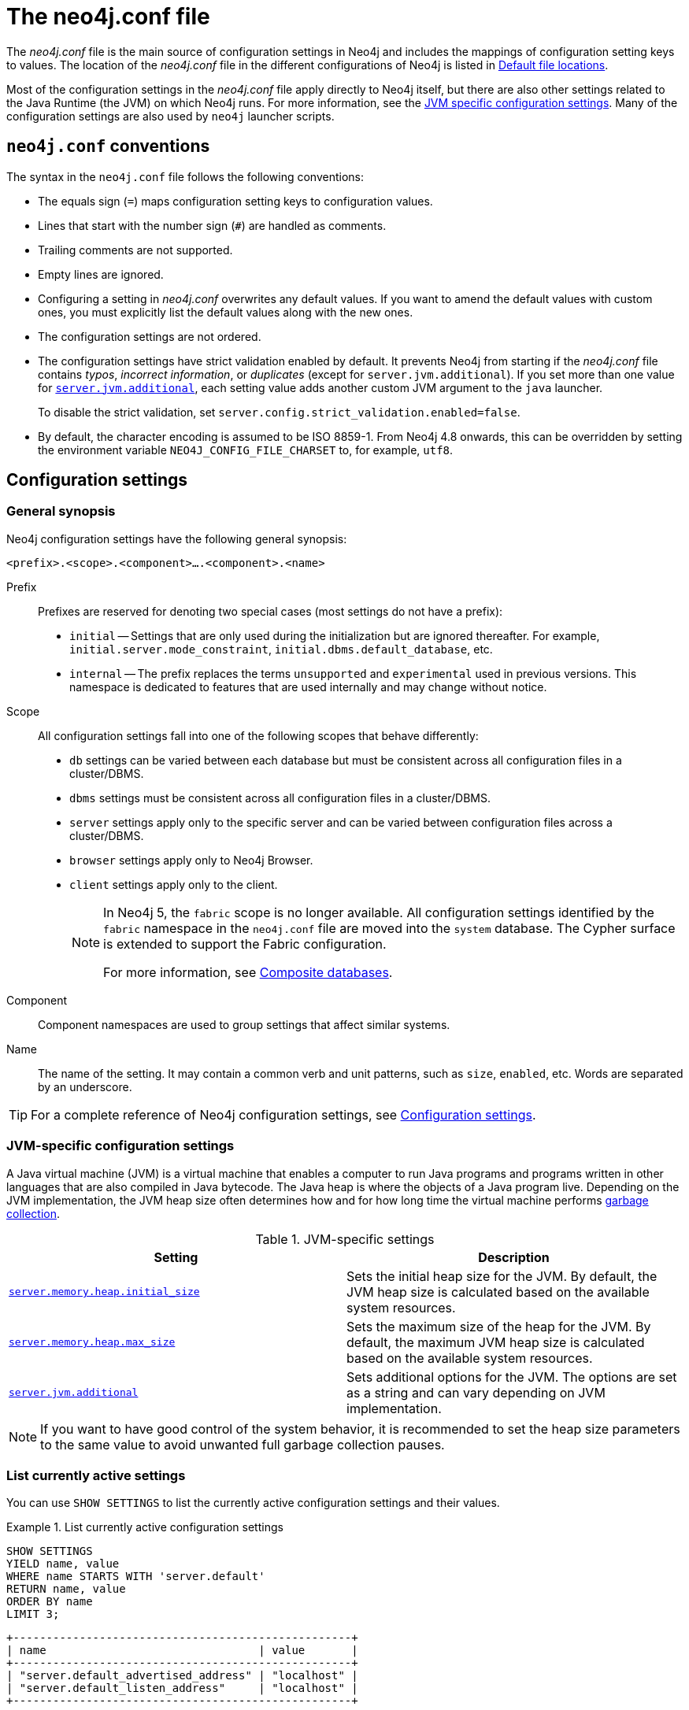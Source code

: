 :description: Introduction of the _neo4j.conf_ file, syntax, and configuration settings.
[[neo4j-conf]]
= The neo4j.conf file

The _neo4j.conf_ file is the main source of configuration settings in Neo4j and includes the mappings of configuration setting keys to values.
The location of the _neo4j.conf_ file in the different configurations of Neo4j is listed in xref:configuration/file-locations.adoc#table-file-locations[Default file locations].

Most of the configuration settings in the _neo4j.conf_ file apply directly to Neo4j itself, but there are also other settings related to the Java Runtime (the JVM) on which Neo4j runs.
For more information, see the xref:configuration/neo4j-conf.adoc#neo4j-conf-JVM[JVM specific configuration settings].
Many of the configuration settings are also used by `neo4j` launcher scripts.


[[neo4j-conf-syntax]]
== `neo4j.conf` conventions

The syntax in the `neo4j.conf` file follows the following conventions:

* The equals sign (`=`) maps configuration setting keys to configuration values.
* Lines that start with the number sign (`#`) are handled as comments.
* Trailing comments are not supported.
* Empty lines are ignored.
* Configuring a setting in _neo4j.conf_ overwrites any default values.
If you want to amend the default values with custom ones, you must explicitly list the default values along with the new ones.
* The configuration settings are not ordered.
* The configuration settings have strict validation enabled by default.
It prevents Neo4j from starting if the _neo4j.conf_ file contains _typos_, _incorrect information_, or _duplicates_ (except for `server.jvm.additional`).
If you set more than one value for xref:configuration/configuration-settings.adoc#config_server.jvm.additional[`server.jvm.additional`], each setting value adds another custom JVM argument to the `java` launcher.
+
To disable the strict validation, set `server.config.strict_validation.enabled=false`.
* By default, the character encoding is assumed to be ISO 8859-1.
From Neo4j 4.8 onwards, this can be overridden by setting the environment variable `NEO4J_CONFIG_FILE_CHARSET` to, for example, `utf8`.


== Configuration settings

=== General synopsis

Neo4j configuration settings have the following general synopsis:

`<prefix>.<scope>.<component>....<component>.<name>`

Prefix::
Prefixes are reserved for denoting two special cases (most settings do not have a prefix):
+
* `initial` -- Settings that are only used during the initialization but are ignored thereafter.
For example, `initial.server.mode_constraint`, `initial.dbms.default_database`, etc.
* `internal` -- The prefix replaces the terms `unsupported` and `experimental` used in previous versions.
This namespace is dedicated to features that are used internally and may change without notice.

Scope::
All configuration settings fall into one of the following scopes that behave differently:
+
* `db` settings can be varied between each database but must be consistent across all configuration files in a cluster/DBMS.
* `dbms` settings must be consistent across all configuration files in a cluster/DBMS.
* `server` settings apply only to the specific server and can be varied between configuration files across a cluster/DBMS.
* `browser` settings apply only to Neo4j Browser.
* `client` settings apply only to the client.
+
[NOTE]
====
In Neo4j 5, the `fabric` scope is no longer available.
All configuration settings identified by the `fabric` namespace in the `neo4j.conf` file are moved into the `system` database.
The Cypher surface is extended to support the Fabric configuration.

For more information, see xref:composite-databases/index.adoc[Composite databases].
====
Component::
Component namespaces are used to group settings that affect similar systems.

Name::
The name of the setting.
It may contain a common verb and unit patterns, such as `size`, `enabled`, etc.
Words are separated by an underscore.

[TIP]
====
For a complete reference of Neo4j configuration settings, see xref:configuration/configuration-settings.adoc[Configuration settings].
====

[[neo4j-conf-JVM]]
=== JVM-specific configuration settings

A Java virtual machine (JVM) is a virtual machine that enables a computer to run Java programs and programs written in other languages that are also compiled in Java bytecode.
The Java heap is where the objects of a Java program live.
Depending on the JVM implementation, the JVM heap size often determines how and for how long time the virtual machine performs xref:performance/gc-tuning.adoc[garbage collection].

[[table-JVM-conf]]
.JVM-specific settings
[cols="2", options="header"]
|===
| Setting
| Description

| `xref:configuration/configuration-settings.adoc#config_server.memory.heap.initial_size[server.memory.heap.initial_size]`
| Sets the initial heap size for the JVM.
By default, the JVM heap size is calculated based on the available system resources.

| `xref:configuration/configuration-settings.adoc#config_server.memory.heap.max_size[server.memory.heap.max_size]`
| Sets the maximum size of the heap for the JVM.
By default, the maximum JVM heap size is calculated based on the available system resources.

| `xref:configuration/configuration-settings.adoc#config_server.jvm.additional[server.jvm.additional]`
| Sets additional options for the JVM.
The options are set as a string and can vary depending on JVM implementation.
|===

[NOTE]
====
If you want to have good control of the system behavior, it is recommended to set the heap size parameters to the same value to avoid unwanted full garbage collection pauses.
====

[[neo4j-conf-current-settings]]
=== List currently active settings

You can use `SHOW SETTINGS` to list the currently active configuration settings and their values.

.List currently active configuration settings
====

[source, cypher]
----
SHOW SETTINGS
YIELD name, value
WHERE name STARTS WITH 'server.default'
RETURN name, value
ORDER BY name
LIMIT 3;
----

[queryresult]
----
+---------------------------------------------------+
| name                                | value       |
+---------------------------------------------------+
| "server.default_advertised_address" | "localhost" |
| "server.default_listen_address"     | "localhost" |
+---------------------------------------------------+
----
====

[TIP]
====
For information about dynamic settings, see xref:configuration/dynamic-settings.adoc[Update dynamic settings] and xref:configuration/configuration-settings.adoc[Configuration settings reference].
====

[[neo4j-conf-expand-commands]]
== Command expansion

Command expansion provides an additional capability to configure Neo4j by allowing you to specify scripts that set values sourced from external files.
This is especially useful for:

* avoiding setting sensitive information, such as usernames, passwords, keys, etc., in the _neo4j.conf_ file in plain text.
* handling the configuration settings of instances running in environments where the file system is not accessible.

=== How it works

The scripts are specified in the _neo4j.conf_ file with a `$` prefix and the script to execute within brackets (), i.e., `dbms.setting=$(script_to_execute)`. +
The configuration accepts any command that can be executed within a child process by the user who owns and executes the Neo4j server.
This also means that, in the case of Neo4j set as a service, the commands are executed within the service.

A generic example would be:

[source, role=nocopy]
----
neo4j.configuration.example=$(/bin/bash echo "expanded value")
----

By providing such a configuration in the _neo4j.conf_ file upon server start with command expansion enabled, Neo4j evaluates the script and retrieves the value of the configuration settings prior to the instantiation of Neo4j.
The values are then passed to the starting Neo4j instance and kept in memory, in the running instance.

[NOTE]
====
You can also use the `curl` (https://curl.se/docs/manpage.html) command to fetch a token or value for a configuration setting.
For example, you can apply an extra level of security by replacing any sensitive information in your _neo4j.conf_ file with a secured reference to a provider of some sort.
====

Scripts are run by the Neo4j process and are expected to exit with code `0` within a reasonable time.
The script output should be of a valid type for the setting.
Failure to do so prevents Neo4j from starting.

[NOTE]
====
Scripts and their syntax differ between operating systems.
====

=== Enabling

The Neo4j startup script and the `neo4j` service can expand and execute the external commands by using the argument `--expand-commands`.

[source, shell]
----
bin/neo4j start --expand-commands
----

If the startup script does not receive the `--expand-commands` argument, commands in the configuration file are treated as invalid settings.

Neo4j performs the following basic security checks on the _neo4j.conf_ file.
If they fail, Neo4j does not evaluate the script commands in _neo4j.conf_, and the Neo4j process does not start.

On Unix (both Linux and Mac OS)::

* The _neo4j.conf_ file must, at least, be readable by its owner or by the user-group to which the owner belongs.
* The Neo4j process must run as a user who is either the owner of the _neo4j.conf_ file or in the user-group which owns the _neo4j.conf_ file.

[NOTE]
====
The Linux permissions bitmask for the least restrictive permissions is `640`.
More restrictive Linux permissions are also allowed.
For example, the _neo4j.conf_ file can have no group permissions and only be readable by its owner (`400` bitmask).
====

On Windows::

* The _neo4j.conf_ file must, at least, be readable by the user that the Neo4j process runs as.

=== Logging

The execution of scripts is logged in _neo4j.log_.
For each setting that requires the execution of an external command, Neo4j adds an entry into the log file that contains information, for example:

[source, role=noheader]
----
… Executing the external script to retrieve the value of <setting>...
----

=== Error Handling

The scripts' execution may generate two types of errors:

* Errors during the execution -- These errors are reported in the _debug.log_, with a code returned from the external execution.
In this case, the execution stops and the server does not start.

* Errors for incorrect values -- The returned value is not the one expected for the setting.
In this case, the server does not start.

For more information, see xref:tools/neo4j-admin/index.adoc#neo4j-admin-exit-codes[Exit codes].